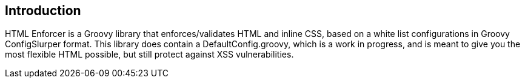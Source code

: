== Introduction

HTML Enforcer is a Groovy library that enforces/validates HTML and inline CSS, based on a white list configurations in
Groovy ConfigSlurper format. This library does contain a DefaultConfig.groovy, which is a work in progress, and is meant
to give you the most flexible HTML possible, but still protect against XSS vulnerabilities.


